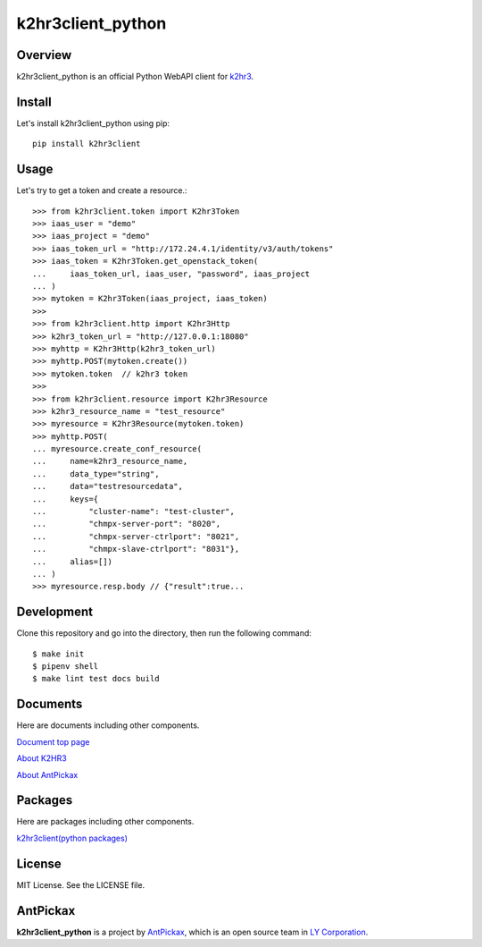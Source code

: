 ==================
k2hr3client_python
==================

.. image:: https://img.shields.io/badge/license-MIT-blue.svg
        :target: https://github.com/yahoojapan/k2hr3client_python/blob/master/LICENSE
.. image:: https://img.shields.io/pypi/pyversions/k2hr3client.svg
        :target: https://pypi.python.org/pypi/k2hr3client
.. image:: https://img.shields.io/github/forks/yahoojapan/k2hr3client_python.svg
        :target: https://github.com/yahoojapan/k2hr3client_python/network
.. image:: https://img.shields.io/github/stars/yahoojapan/k2hr3client_python.svg
        :target: https://github.com/yahoojapan/k2hr3client_python/stargazers
.. image:: https://img.shields.io/github/issues/yahoojapan/k2hr3client_python.svg
        :target: https://github.com/yahoojapan/k2hr3client_python/issues
.. image:: https://github.com/yahoojapan/k2hr3client_python/workflows/Python%20package/badge.svg
        :target: https://github.com/yahoojapan/k2hr3client_python/actions
.. image:: https://readthedocs.org/projects/k2hr3client-python/badge/?version=latest
        :target: https://k2hr3client-python.readthedocs.io/en/latest/?badge=latest
.. image:: https://img.shields.io/pypi/v/k2hr3client
        :target: https://pypi.org/project/k2hr3client/



Overview
---------

k2hr3client_python is an official Python WebAPI client for `k2hr3`_.

.. _`k2hr3`: https://k2hr3.antpick.ax/

.. image:: https://k2hr3.antpick.ax/images/top_k2hr3.png


Install
--------

Let's install k2hr3client_python using pip::

    pip install k2hr3client


Usage
------

Let's try to get a token and create a resource.::

    >>> from k2hr3client.token import K2hr3Token
    >>> iaas_user = "demo"
    >>> iaas_project = "demo"
    >>> iaas_token_url = "http://172.24.4.1/identity/v3/auth/tokens"
    >>> iaas_token = K2hr3Token.get_openstack_token(
    ...     iaas_token_url, iaas_user, "password", iaas_project
    ... )
    >>> mytoken = K2hr3Token(iaas_project, iaas_token)
    >>>
    >>> from k2hr3client.http import K2hr3Http
    >>> k2hr3_token_url = "http://127.0.0.1:18080"
    >>> myhttp = K2hr3Http(k2hr3_token_url)
    >>> myhttp.POST(mytoken.create())
    >>> mytoken.token  // k2hr3 token
    >>>
    >>> from k2hr3client.resource import K2hr3Resource
    >>> k2hr3_resource_name = "test_resource"
    >>> myresource = K2hr3Resource(mytoken.token)
    >>> myhttp.POST(
    ... myresource.create_conf_resource(
    ...     name=k2hr3_resource_name,
    ...     data_type="string",
    ...     data="testresourcedata",
    ...     keys={
    ...         "cluster-name": "test-cluster",
    ...         "chmpx-server-port": "8020",
    ...         "chmpx-server-ctrlport": "8021",
    ...         "chmpx-slave-ctrlport": "8031"},
    ...     alias=[])
    ... )
    >>> myresource.resp.body // {"result":true...

Development
------------

Clone this repository and go into the directory, then run the following command::

    $ make init
    $ pipenv shell
    $ make lint test docs build


Documents
----------

Here are documents including other components.

`Document top page`_

`About K2HR3`_

`About AntPickax`_

.. _`Document top page`: https://k2hr3client-python.readthedocs.io/
.. _`About K2HR3`: https://k2hr3.antpick.ax/
.. _`About AntPickax`: https://antpick.ax


Packages
--------

Here are packages including other components.

`k2hr3client(python packages)`_

.. _`k2hr3client(python packages)`:  https://pypi.org/project/k2hr3client/


License
--------

MIT License. See the LICENSE file.


AntPickax
---------

**k2hr3client_python** is a project by AntPickax_, which is an open source team in `LY Corporation`_.

.. _AntPickax: https://antpick.ax/
.. _`LY Corporation`: https://www.lycorp.co.jp/en/company/overview/

